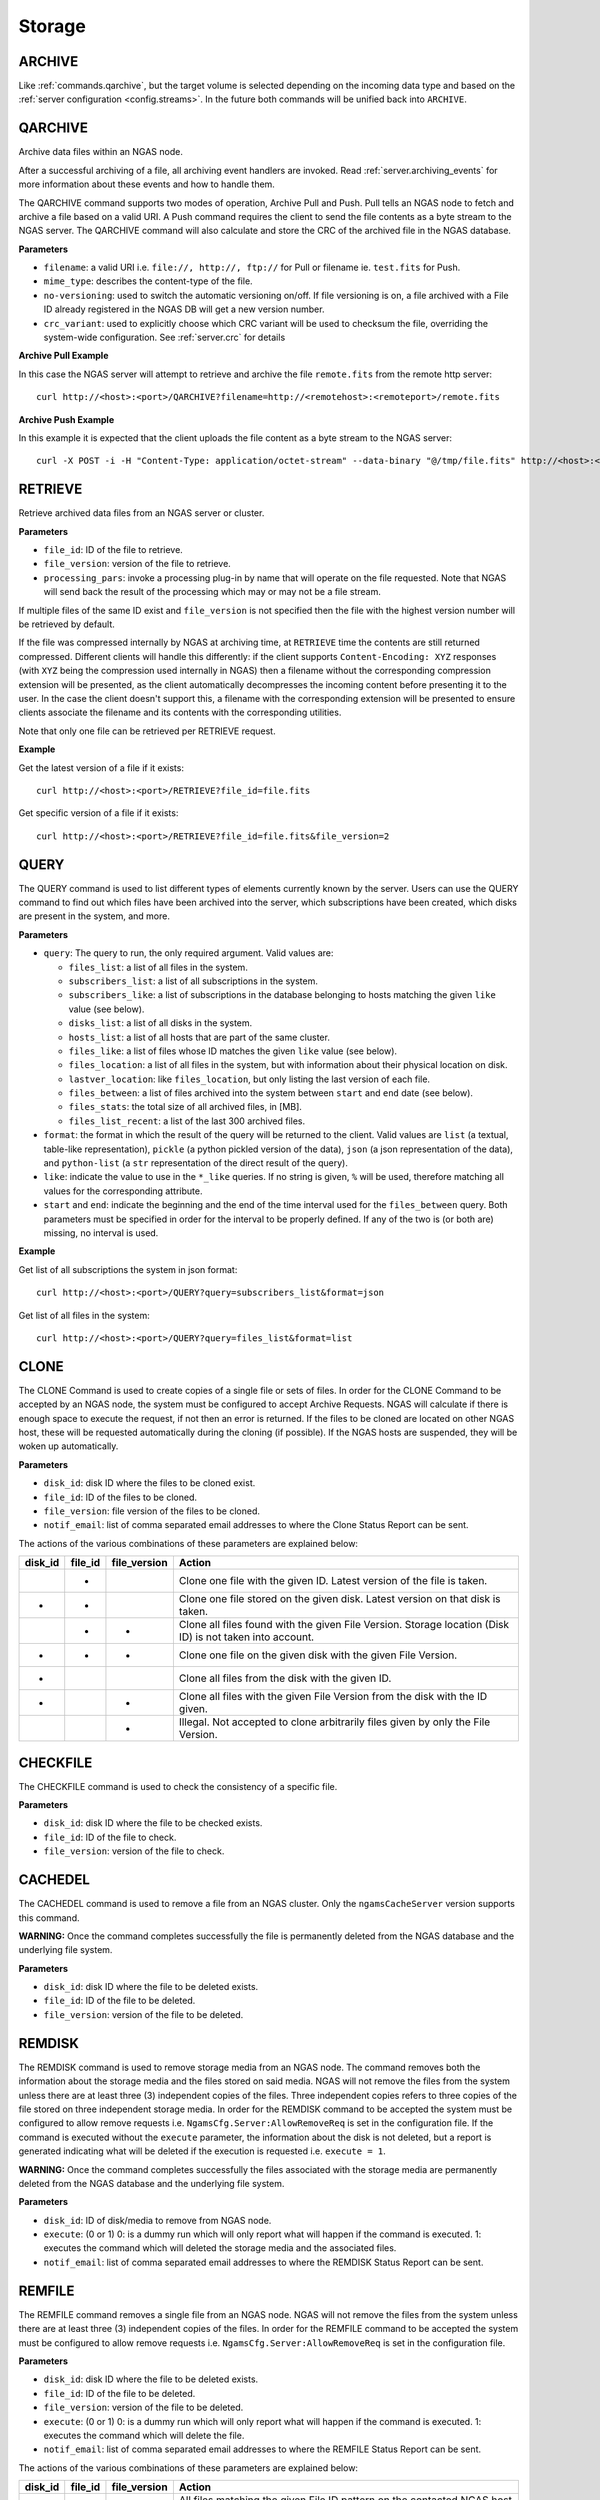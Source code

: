 Storage
=======

.. _commands.archive:

ARCHIVE
-------

Like :ref:`commands.qarchive`, but
the target volume is selected depending on the incoming data type
and based on the :ref:`server configuration <config.streams>`.
In the future both commands will be unified back into ``ARCHIVE``.

.. _commands.qarchive:

QARCHIVE
--------

Archive data files within an NGAS node.

After a successful archiving of a file,
all archiving event handlers are invoked.
Read :ref:`server.archiving_events` for more information
about these events and how to handle them.

The QARCHIVE command supports two modes of operation, Archive Pull and Push.
Pull tells an NGAS node to fetch and archive a file based on a valid URI.
A Push command requires the client to send the file contents as a byte stream to the NGAS server.
The QARCHIVE command will also calculate and store the CRC of the archived file in the NGAS database.

**Parameters**

- ``filename``: a valid URI i.e. ``file://, http://, ftp://`` for Pull or filename ie. ``test.fits`` for Push.
- ``mime_type``: describes the content-type of the file.
- ``no-versioning``: used to switch the automatic versioning on/off. If file versioning is on, a file archived with a File ID already registered in the NGAS DB will get a new version number.
- ``crc_variant``: used to explicitly choose which CRC variant will be used to checksum the file,
  overriding the system-wide configuration. See :ref:`server.crc` for details

**Archive Pull Example**

In this case the NGAS server will attempt to retrieve and archive the file ``remote.fits`` from the remote http server::

 curl http://<host>:<port>/QARCHIVE?filename=http://<remotehost>:<remoteport>/remote.fits


**Archive Push Example**

In this example it is expected that the client uploads the file content as a byte stream to the NGAS server::

  curl -X POST -i -H "Content-Type: application/octet-stream" --data-binary "@/tmp/file.fits" http://<host>:<port>/QARCHIVE?filename=file.fits


.. _commands.retrieve:

RETRIEVE
--------

Retrieve archived data files from an NGAS server or cluster.

**Parameters**

- ``file_id``: ID of the file to retrieve.
- ``file_version``: version of the file to retrieve.
- ``processing_pars``: invoke a processing plug-in by name that will operate on the file requested. Note that NGAS will send back the result of the processing which may or may not be a file stream.

If multiple files of the same ID exist and ``file_version`` is not specified then the file with the highest version number will be retrieved by default.

If the file was compressed internally by NGAS at archiving time,
at ``RETRIEVE`` time the contents are still returned compressed.
Different clients will handle this differently:
if the client supports ``Content-Encoding: XYZ`` responses
(with ``XYZ`` being the compression used internally in NGAS)
then a filename without the corresponding compression extension will be presented,
as the client automatically decompresses the incoming content
before presenting it to the user.
In the case the client doesn't support this,
a filename with the corresponding extension will be presented
to ensure clients associate the filename and its contents
with the corresponding utilities.

Note that only one file can be retrieved per RETRIEVE request.

**Example**

Get the latest version of a file if it exists::

 curl http://<host>:<port>/RETRIEVE?file_id=file.fits

Get specific version of a file if it exists::

 curl http://<host>:<port>/RETRIEVE?file_id=file.fits&file_version=2


.. _commands.query:

QUERY
-----

The QUERY command is used to list different types of elements
currently known by the server.
Users can use the QUERY command
to find out which files have been archived into the server,
which subscriptions have been created,
which disks are present in the system,
and more.

**Parameters**

* ``query``: The query to run, the only required argument. Valid values are:

  * ``files_list``: a list of all files in the system.
  * ``subscribers_list``: a list of all subscriptions in the system.
  * ``subscribers_like``: a list of subscriptions in the database
    belonging to hosts matching the given ``like`` value (see below).
  * ``disks_list``: a list of all disks in the system.
  * ``hosts_list``: a list of all hosts that are part of the same cluster.
  * ``files_like``: a list of files whose ID matches
    the given ``like`` value (see below).
  * ``files_location``: a list of all files in the system,
    but with information about their physical location on disk.
  * ``lastver_location``: like ``files_location``,
    but only listing the last version of each file.
  * ``files_between``: a list of files archived into the system
    between ``start`` and ``end`` date (see below).
  * ``files_stats``: the total size of all archived files, in [MB].
  * ``files_list_recent``: a list of the last 300 archived files.

* ``format``: the format in which the result of the query
  will be returned to the client.
  Valid values are ``list`` (a textual, table-like representation),
  ``pickle`` (a python pickled version of the data),
  ``json`` (a json representation of the data),
  and ``python-list`` (a ``str`` representation of the direct result of the
  query).
* ``like``: indicate the value to use in the ``*_like`` queries.
  If no string is given, ``%`` will be used,
  therefore matching all values for the corresponding attribute.
* ``start`` and ``end``: indicate the beginning and the end
  of the time interval used for the ``files_between`` query.
  Both parameters must be specified
  in order for the interval to be properly defined.
  If any of the two is (or both are) missing,
  no interval is used.

**Example**

Get list of all subscriptions the system in json format::

 curl http://<host>:<port>/QUERY?query=subscribers_list&format=json

Get list of all files in the system::

 curl http://<host>:<port>/QUERY?query=files_list&format=list

.. _commands.clone:

CLONE
-----

The CLONE Command is used to create copies of a single file or sets of files.
In order for the CLONE Command to be accepted by an NGAS node,
the system must be configured to accept Archive Requests.
NGAS will calculate if there is enough space to execute the request, if not then an error is returned.
If the files to be cloned are located on other NGAS host,
these will be requested automatically during the cloning (if possible).
If the NGAS hosts are suspended, they will be woken up automatically.

**Parameters**

- ``disk_id``: disk ID where the files to be cloned exist.
- ``file_id``: ID of the files to be cloned.
- ``file_version``: file version of the files to be cloned.
- ``notif_email``: list of comma separated email addresses to where the Clone Status Report can be sent.

The actions of the various combinations of these parameters are explained below:

+---------+---------+--------------+----------------------------------------------------------------------------------------------------------+
| disk_id | file_id | file_version | Action                                                                                                   |
+=========+=========+==============+==========================================================================================================+
|         |    *    |              | Clone one file with the given ID. Latest version of the file is taken.                                   |
+---------+---------+--------------+----------------------------------------------------------------------------------------------------------+
|    *    |    *    |              | Clone one file stored on the given disk. Latest version on that disk is taken.                           |
+---------+---------+--------------+----------------------------------------------------------------------------------------------------------+
|         |    *    |       *      | Clone all files found with the given File Version. Storage location (Disk ID) is not taken into account. |
+---------+---------+--------------+----------------------------------------------------------------------------------------------------------+
|    *    |    *    |       *      | Clone one file on the given disk with the given File Version.                                            |
+---------+---------+--------------+----------------------------------------------------------------------------------------------------------+
|    *    |         |              | Clone all files from the disk with the given ID.                                                         |
+---------+---------+--------------+----------------------------------------------------------------------------------------------------------+
|    *    |         |       *      | Clone all files with the given File Version from the disk with the ID given.                             |
+---------+---------+--------------+----------------------------------------------------------------------------------------------------------+
|         |         |       *      | Illegal. Not accepted to clone arbitrarily files given by only the File Version.                         |
+---------+---------+--------------+----------------------------------------------------------------------------------------------------------+


CHECKFILE
---------

The CHECKFILE command is used to check the consistency of a specific file.

**Parameters**

- ``disk_id``: disk ID where the file to be checked exists.
- ``file_id``: ID of the file to check.
- ``file_version``: version of the file to check.


CACHEDEL
--------

The CACHEDEL command is used to remove a file from an NGAS cluster. Only the ``ngamsCacheServer`` version supports this command.

**WARNING:** Once the command completes successfully the file is permanently deleted from the NGAS database and the underlying file system.

**Parameters**

- ``disk_id``: disk ID where the file to be deleted exists.
- ``file_id``: ID of the file to be deleted.
- ``file_version``: version of the file to be deleted.

REMDISK
-------

The REMDISK command is used to remove storage media from an NGAS node.
The command removes both the information about the storage media and the files stored on said media.
NGAS will not remove the files from the system unless there are at least three (3) independent copies of the files.
Three independent copies refers to three copies of the file stored on three independent storage media.
In order for the REMDISK command to be accepted the system must be configured to allow remove requests i.e. ``NgamsCfg.Server:AllowRemoveReq`` is set in the configuration file.
If the command is executed without the ``execute`` parameter, the information about the disk is not deleted,
but a report is generated indicating what will be deleted if the execution is requested i.e. ``execute = 1``.

**WARNING:** Once the command completes successfully the files associated with the storage media are permanently deleted from the NGAS database and the underlying file system.

**Parameters**

- ``disk_id``: ID of disk/media to remove from NGAS node.
- ``execute``: (0 or 1) 0: is a dummy run which will only report what will happen if the command is executed. 1: executes the command which will deleted the storage media and the associated files.
- ``notif_email``: list of comma separated email addresses to where the REMDISK Status Report can be sent.


REMFILE
-------

The REMFILE command removes a single file from an NGAS node. NGAS will not remove the files from the system unless there are at least three (3) independent copies of the files.
In order for the REMFILE command to be accepted the system must be configured to allow remove requests i.e. ``NgamsCfg.Server:AllowRemoveReq`` is set in the configuration file.

**Parameters**

- ``disk_id``: disk ID where the file to be deleted exists.
- ``file_id``: ID of the file to be deleted.
- ``file_version``: version of the file to be deleted.
- ``execute``: (0 or 1) 0: is a dummy run which will only report what will happen if the command is executed. 1: executes the command which will delete the file.
- ``notif_email``: list of comma separated email addresses to where the REMFILE Status Report can be sent.

The actions of the various combinations of these parameters are explained below:

+---------+---------+--------------+----------------------------------------------------------------------------------------------------------+
| disk_id | file_id | file_version | Action                                                                                                   |
+=========+=========+==============+==========================================================================================================+
|         |    *    |              | All files matching the given File ID pattern on the contacted NGAS host are selected.                    |
+---------+---------+--------------+----------------------------------------------------------------------------------------------------------+
|    *    |    *    |              | All files with the given File ID on the disk with the given ID will be selected.                         |
+---------+---------+--------------+----------------------------------------------------------------------------------------------------------+
|         |    *    |       *      | All files with the given File ID pattern and the given File Version are selected.                        |
+---------+---------+--------------+----------------------------------------------------------------------------------------------------------+
|    *    |    *    |       *      | The referenced file with the given File ID and File Version on the given ID is selected (if this exists).|
+---------+---------+--------------+----------------------------------------------------------------------------------------------------------+
|    *    |         |              | Illegal.                                                                                                 |
+---------+---------+--------------+----------------------------------------------------------------------------------------------------------+
|    *    |         |       *      | No files are selected.                                                                                   |
+---------+---------+--------------+----------------------------------------------------------------------------------------------------------+
|         |         |       *      | No files are selected.                                                                                   |
+---------+---------+--------------+----------------------------------------------------------------------------------------------------------+


REGISTER
--------

The REGISTER command is used to register files already stored on an NGAS disk.
It is possible to register single files or entire sets of files by specifying a root path.
Only files that are known to NGAS (with a mime-type defined in the configuration) will be taking into account.
It is also possible to explicitly specify a comma separated list of mime-types that will be registered.
Files with other mime-types than specified in this list will be ignored.

**Parameters**

- ``mime_type``: comma separated list of mime-types. A single mime-type can also be specified.
- ``path``: The root path under which NGAS will look for candidate files to register. It is also possible to specify a complete path to a single file.
- ``notif_email``: email address to send file registration report.


REARCHIVE
---------

The purpose of the REARCHIVE command is to register a file in the NGAS DB that has already been generated when the file was archived with the QARCHIVE command.
This means that the process of extracting the meta-information and other processing can be skipped whilst re-archiving the file making the processing more efficient.

The meta-information about the file is contained in the special HTTP header named ``NGAS-File-Info``.
It is stored as a ``base64`` encoded NGAS XML block for the file (NGAS File Info).
This encoding can be accomplished by means of the Python module ``base64`` using ``base64.b64encode()``.

The command does not require any parameters but the data to be re-archived should be contained in the body of the HTTP request similar to QARCHIVE Push or Pull.
